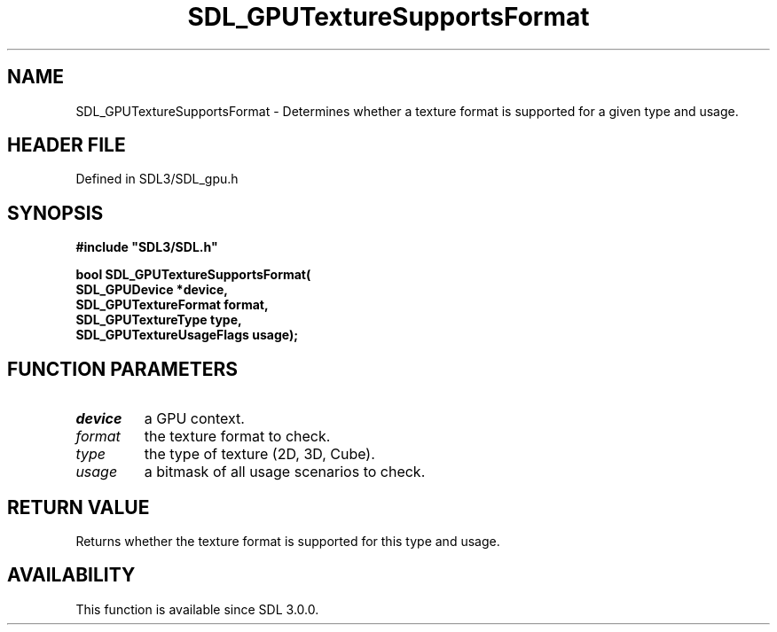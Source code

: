 .\" This manpage content is licensed under Creative Commons
.\"  Attribution 4.0 International (CC BY 4.0)
.\"   https://creativecommons.org/licenses/by/4.0/
.\" This manpage was generated from SDL's wiki page for SDL_GPUTextureSupportsFormat:
.\"   https://wiki.libsdl.org/SDL_GPUTextureSupportsFormat
.\" Generated with SDL/build-scripts/wikiheaders.pl
.\"  revision SDL-preview-3.1.3
.\" Please report issues in this manpage's content at:
.\"   https://github.com/libsdl-org/sdlwiki/issues/new
.\" Please report issues in the generation of this manpage from the wiki at:
.\"   https://github.com/libsdl-org/SDL/issues/new?title=Misgenerated%20manpage%20for%20SDL_GPUTextureSupportsFormat
.\" SDL can be found at https://libsdl.org/
.de URL
\$2 \(laURL: \$1 \(ra\$3
..
.if \n[.g] .mso www.tmac
.TH SDL_GPUTextureSupportsFormat 3 "SDL 3.1.3" "Simple Directmedia Layer" "SDL3 FUNCTIONS"
.SH NAME
SDL_GPUTextureSupportsFormat \- Determines whether a texture format is supported for a given type and usage\[char46]
.SH HEADER FILE
Defined in SDL3/SDL_gpu\[char46]h

.SH SYNOPSIS
.nf
.B #include \(dqSDL3/SDL.h\(dq
.PP
.BI "bool SDL_GPUTextureSupportsFormat(
.BI "    SDL_GPUDevice *device,
.BI "    SDL_GPUTextureFormat format,
.BI "    SDL_GPUTextureType type,
.BI "    SDL_GPUTextureUsageFlags usage);
.fi
.SH FUNCTION PARAMETERS
.TP
.I device
a GPU context\[char46]
.TP
.I format
the texture format to check\[char46]
.TP
.I type
the type of texture (2D, 3D, Cube)\[char46]
.TP
.I usage
a bitmask of all usage scenarios to check\[char46]
.SH RETURN VALUE
Returns whether the texture format is supported for this type and
usage\[char46]

.SH AVAILABILITY
This function is available since SDL 3\[char46]0\[char46]0\[char46]

